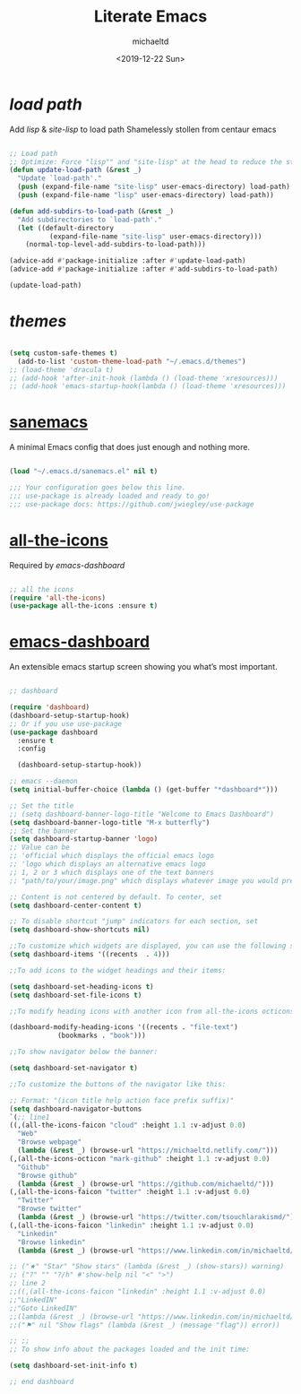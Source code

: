 #+title: Literate Emacs
#+author: michaeltd
#+date: <2019-12-22 Sun>

* [[load path]]

Add [[lisp][lisp]] & [[site-lisp][site-lisp]] to load path
Shamelessly stollen from centaur emacs

#+BEGIN_SRC emacs-lisp

;; Load path
;; Optimize: Force "lisp"" and "site-lisp" at the head to reduce the startup time.
(defun update-load-path (&rest _)
  "Update `load-path'."
  (push (expand-file-name "site-lisp" user-emacs-directory) load-path)
  (push (expand-file-name "lisp" user-emacs-directory) load-path))

(defun add-subdirs-to-load-path (&rest _)
  "Add subdirectories to `load-path'."
  (let ((default-directory
          (expand-file-name "site-lisp" user-emacs-directory)))
    (normal-top-level-add-subdirs-to-load-path)))

(advice-add #'package-initialize :after #'update-load-path)
(advice-add #'package-initialize :after #'add-subdirs-to-load-path)

(update-load-path)

#+END_SRC


* [[themes][themes]]

#+BEGIN_SRC emacs-lisp

(setq custom-safe-themes t)
  (add-to-list 'custom-theme-load-path "~/.emacs.d/themes")
;; (load-theme 'dracula t)
;; (add-hook 'after-init-hook (lambda () (load-theme 'xresources)))
;; (add-hook 'emacs-startup-hook(lambda () (load-theme 'xresources)))

#+END_SRC


* [[https://sanemacs.com/][sanemacs]]

A minimal Emacs config that does just enough and nothing more.

#+BEGIN_SRC emacs-lisp

(load "~/.emacs.d/sanemacs.el" nil t)

;;; Your configuration goes below this line.
;;; use-package is already loaded and ready to go!
;;; use-package docs: https://github.com/jwiegley/use-package

#+END_SRC


* [[https://github.com/domtronn/all-the-icons.el][all-the-icons]]

Required by [[emacs-dashboard]]

#+BEGIN_SRC emacs-lisp

;; all the icons
(require 'all-the-icons)
(use-package all-the-icons :ensure t)

#+END_SRC


* [[https://github.com/emacs-dashboard/emacs-dashboard][emacs-dashboard]]

An extensible emacs startup screen showing you what’s most important.

#+BEGIN_SRC emacs-lisp

;; dashboard

(require 'dashboard)
(dashboard-setup-startup-hook)
;; Or if you use use-package
(use-package dashboard
  :ensure t
  :config 

  (dashboard-setup-startup-hook))

;; emacs --daemon
(setq initial-buffer-choice (lambda () (get-buffer "*dashboard*")))

;; Set the title
;; (setq dashboard-banner-logo-title "Welcome to Emacs Dashboard")
(setq dashboard-banner-logo-title "M-x butterfly")
;; Set the banner
(setq dashboard-startup-banner 'logo)
;; Value can be
;; 'official which displays the official emacs logo
;; 'logo which displays an alternative emacs logo
;; 1, 2 or 3 which displays one of the text banners
;; "path/to/your/image.png" which displays whatever image you would prefer

;; Content is not centered by default. To center, set
(setq dashboard-center-content t)

;; To disable shortcut "jump" indicators for each section, set
(setq dashboard-show-shortcuts nil)

;;To customize which widgets are displayed, you can use the following snippet
(setq dashboard-items '((recents  . 4)))

;;To add icons to the widget headings and their items:

(setq dashboard-set-heading-icons t)
(setq dashboard-set-file-icons t)

;;To modify heading icons with another icon from all-the-icons octicons:

(dashboard-modify-heading-icons '((recents . "file-text")
		    (bookmarks . "book")))

;;To show navigator below the banner:

(setq dashboard-set-navigator t)

;;To customize the buttons of the navigator like this:

;; Format: "(icon title help action face prefix suffix)"
(setq dashboard-navigator-buttons
`(;; line1
((,(all-the-icons-faicon "cloud" :height 1.1 :v-adjust 0.0)
  "Web"
  "Browse webpage"
  (lambda (&rest _) (browse-url "https://michaeltd.netlify.com/")))
(,(all-the-icons-octicon "mark-github" :height 1.1 :v-adjust 0.0)
  "Github"
  "Browse github"
  (lambda (&rest _) (browse-url "https://github.com/michaeltd/")))
(,(all-the-icons-faicon "twitter" :height 1.1 :v-adjust 0.0)
  "Twitter"
  "Browse twitter"
  (lambda (&rest _) (browse-url "https://twitter.com/tsouchlarakismd/")))
(,(all-the-icons-faicon "linkedin" :height 1.1 :v-adjust 0.0)
  "Linkedin"
  "Browse linkedin"
  (lambda (&rest _) (browse-url "https://www.linkedin.com/in/michaeltd/"))))))

;; ("★" "Star" "Show stars" (lambda (&rest _) (show-stars)) warning)
;; ("?" "" "?/h" #'show-help nil "<" ">")
;; line 2
;;((,(all-the-icons-faicon "linkedin" :height 1.1 :v-adjust 0.0)
;;"LinkedIN"
;;"Goto LinkedIN"
;;(lambda (&rest _) (browse-url "https://www.linkedin.com/in/michaeltd/")))
;;("⚑" nil "Show flags" (lambda (&rest _) (message "flag")) error))

;; ;;
;; To show info about the packages loaded and the init time:

(setq dashboard-set-init-info t)

;; end dashboard

#+END_SRC

